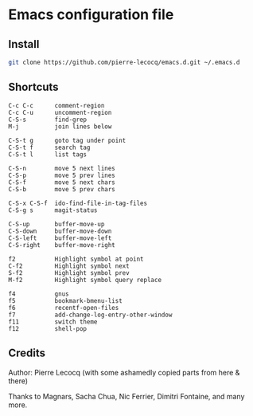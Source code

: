 * Emacs configuration file

** Install

#+BEGIN_SRC sh
   git clone https://github.com/pierre-lecocq/emacs.d.git ~/.emacs.d
#+END_SRC

** Shortcuts

#+BEGIN_SRC
   C-c C-c      comment-region
   C-c C-u      uncomment-region
   C-S-s        find-grep
   M-j          join lines below

   C-S-t g      goto tag under point
   C-S-t f      search tag
   C-S-t l      list tags

   C-S-n        move 5 next lines
   C-S-p        move 5 prev lines
   C-S-f        move 5 next chars
   C-S-b        move 5 prev chars

   C-S-x C-S-f  ido-find-file-in-tag-files
   C-S-g s      magit-status

   C-S-up       buffer-move-up
   C-S-down     buffer-move-down
   C-S-left     buffer-move-left
   C-S-right    buffer-move-right

   f2           Highlight symbol at point
   C-f2         Highlight symbol next
   S-f2         Highlight symbol prev
   M-f2         Highlight symbol query replace

   f4           gnus
   f5           bookmark-bmenu-list
   f6           recentf-open-files
   f7           add-change-log-entry-other-window
   f11          switch theme
   f12          shell-pop
#+END_SRC

** Credits

Author:  Pierre Lecocq (with some ashamedly copied parts from here & there)

Thanks to Magnars, Sacha Chua, Nic Ferrier, Dimitri Fontaine, and many more.
